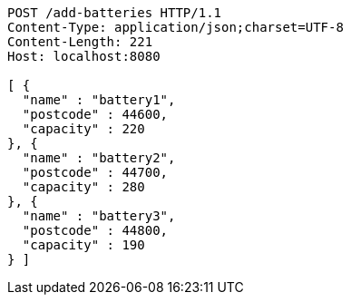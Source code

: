 [source,http,options="nowrap"]
----
POST /add-batteries HTTP/1.1
Content-Type: application/json;charset=UTF-8
Content-Length: 221
Host: localhost:8080

[ {
  "name" : "battery1",
  "postcode" : 44600,
  "capacity" : 220
}, {
  "name" : "battery2",
  "postcode" : 44700,
  "capacity" : 280
}, {
  "name" : "battery3",
  "postcode" : 44800,
  "capacity" : 190
} ]
----